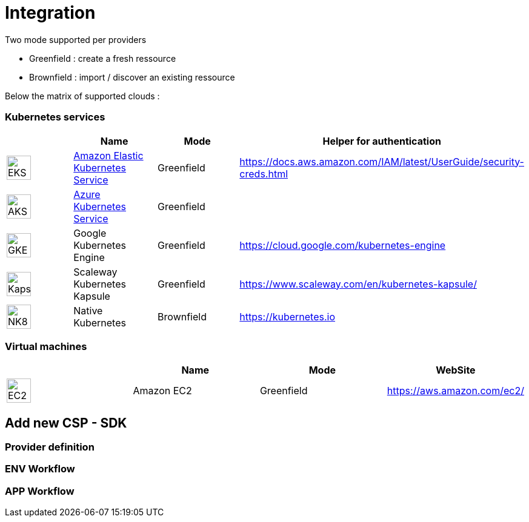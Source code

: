 = Integration =
ifndef::imagesdir[:imagesdir: images/]

Two mode supported per providers

* Greenfield : create a fresh ressource

* Brownfield : import / discover an existing ressource

Below the matrix of supported clouds :

=== Kubernetes services ===

[cols="1,1,1,1"]
|===
| |Name|Mode|Helper for authentication

|image:providers/EKS.png[EKS,40]
|https://aws.amazon.com/eks/[Amazon Elastic Kubernetes Service,window=_blank]
|Greenfield
|https://docs.aws.amazon.com/IAM/latest/UserGuide/security-creds.html


|image:providers/AKS.png[AKS,40]
|https://azure.microsoft.com/en-us/products/kubernetes-service/[Azure Kubernetes Service,window=_blank]
|Greenfield
|

|image:providers/GKE.png[GKE,40]
|Google Kubernetes Engine
|Greenfield
|https://cloud.google.com/kubernetes-engine

|image:providers/Kapsule.png[Kapsule,40]
|Scaleway Kubernetes Kapsule
|Greenfield
|https://www.scaleway.com/en/kubernetes-kapsule/

|image:providers/NK8.png[NK8,40]
|Native Kubernetes
|Brownfield 
|https://kubernetes.io

|===

=== Virtual machines ===

[cols="1,1,1,1"]
|===
| |Name|Mode|WebSite

|image:providers/EC2.png[EC2,40]
|Amazon EC2
|Greenfield
|https://aws.amazon.com/ec2/

|===

== Add new CSP - SDK ==

=== Provider definition ===

=== ENV Workflow ===

=== APP Workflow ===
